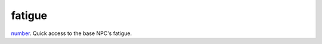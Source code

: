 fatigue
====================================================================================================

`number`_. Quick access to the base NPC's fatigue.

.. _`number`: ../../../lua/type/number.html
